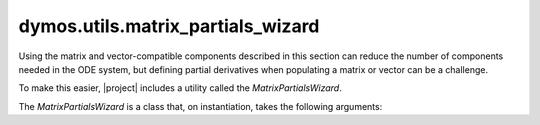 
=====================================
dymos.utils.matrix_partials_wizard
=====================================

Using the matrix and vector-compatible components described in this section can reduce the
number of components needed in the ODE system, but defining partial derivatives when populating
a matrix or vector can be a challenge.

To make this easier, |project| includes a utility called the `MatrixPartialsWizard`.

The `MatrixPartialsWizard` is a class that, on instantiation, takes the following arguments:

